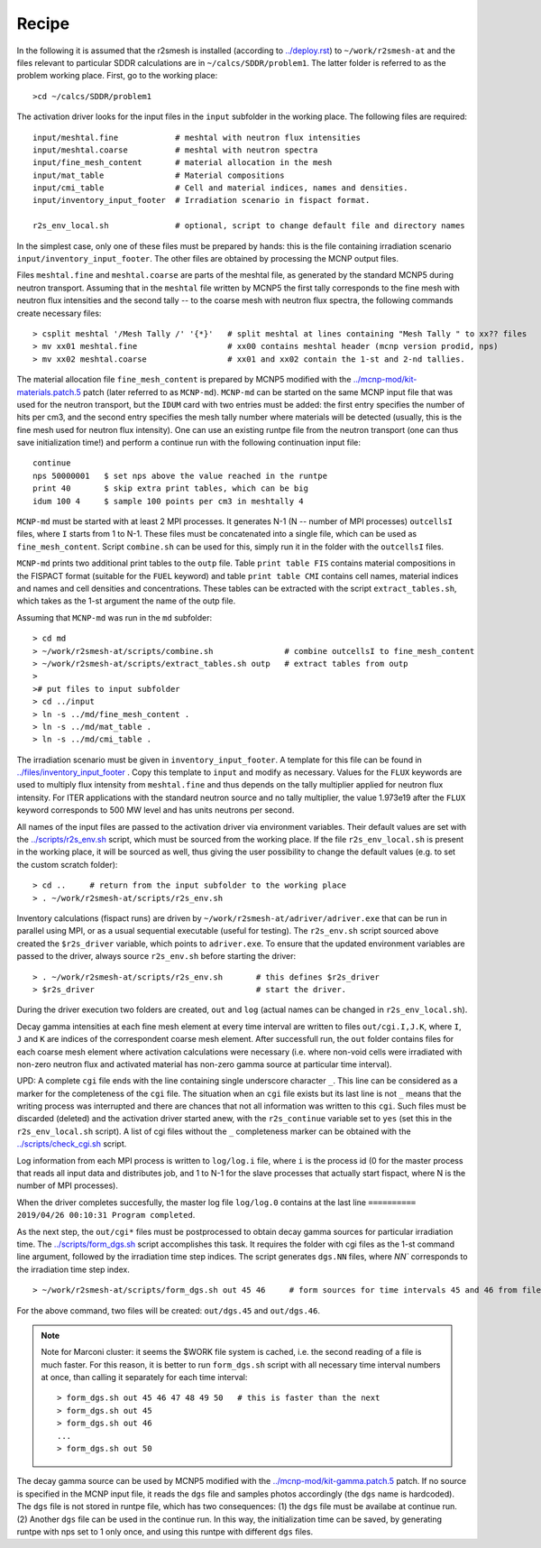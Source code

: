 Recipe 
===============================================

In the following it is assumed that the r2smesh is installed (according to
`<../deploy.rst>`_) to ``~/work/r2smesh-at`` and the files relevant to
particular SDDR calculations are in ``~/calcs/SDDR/problem1``. The latter
folder is referred to as the problem working place. First, go to the working
place::

    >cd ~/calcs/SDDR/problem1

The activation driver looks for the input files in the ``input`` subfolder in
the working place. The following files are required:: 

    input/meshtal.fine            # meshtal with neutron flux intensities
    input/meshtal.coarse          # meshtal with neutron spectra
    input/fine_mesh_content       # material allocation in the mesh
    input/mat_table               # Material compositions
    input/cmi_table               # Cell and material indices, names and densities.
    input/inventory_input_footer  # Irradiation scenario in fispact format.

    r2s_env_local.sh              # optional, script to change default file and directory names

In the simplest case, only one of these files must be prepared by hands: this
is the file containing irradiation scenario ``input/inventory_input_footer``.
The other files are obtained by processing the MCNP output files. 

Files ``meshtal.fine`` and ``meshtal.coarse`` are parts of the meshtal file, as
generated by the standard MCNP5 during neutron transport. Assuming that in the
``meshtal`` file written by MCNP5 the first tally corresponds to the fine mesh
with neutron flux intensities and the second tally -- to the coarse mesh with
neutron flux spectra, the following commands create necessary files::

    > csplit meshtal '/Mesh Tally /' '{*}'   # split meshtal at lines containing "Mesh Tally " to xx?? files
    > mv xx01 meshtal.fine                   # xx00 contains meshtal header (mcnp version prodid, nps)
    > mv xx02 meshtal.coarse                 # xx01 and xx02 contain the 1-st and 2-nd tallies.

The material allocation file ``fine_mesh_content`` is prepared by MCNP5
modified with the `<../mcnp-mod/kit-materials.patch.5>`_ patch (later referred
to as ``MCNP-md``). ``MCNP-md`` can be started on the same MCNP input file that
was used for the neutron transport, but the ``IDUM`` card with two entries must
be added: the first entry specifies the number of hits per cm3, and the second
entry specifies the mesh tally number where materials will be detected
(usually, this is the fine mesh used for neutron flux intensity). One can use
an existing runtpe file from the neutron transport (one can thus save
initialization time!) and perform a continue run with the following
continuation input file::

    continue
    nps 50000001   $ set nps above the value reached in the runtpe
    print 40       $ skip extra print tables, which can be big
    idum 100 4     $ sample 100 points per cm3 in meshtally 4

``MCNP-md`` must be started with at least 2 MPI processes. It generates N-1 (N
-- number of MPI processes) ``outcellsI`` files, where ``I`` starts from 1 to
N-1. These files must be concatenated into a single file, which can be used as
``fine_mesh_content``. Script ``combine.sh`` can be used for this, simply run
it in the folder with the ``outcellsI`` files.

``MCNP-md`` prints two additional print tables to the ``outp`` file. Table
``print table FIS`` contains material compositions in the FISPACT format
(suitable for the ``FUEL`` keyword) and table ``print table CMI`` contains cell
names, material indices and names and cell densities and concentrations. These
tables can be extracted with the script ``extract_tables.sh``, which takes as
the 1-st argument the name of the outp file. 

Assuming that ``MCNP-md`` was run in the ``md`` subfolder::

    > cd md         
    > ~/work/r2smesh-at/scripts/combine.sh               # combine outcellsI to fine_mesh_content
    > ~/work/r2smesh-at/scripts/extract_tables.sh outp   # extract tables from outp
    >    
    ># put files to input subfolder
    > cd ../input
    > ln -s ../md/fine_mesh_content .
    > ln -s ../md/mat_table .
    > ln -s ../md/cmi_table .


The irradiation scenario must be given in ``inventory_input_footer``. A
template for this file can be found in `<../files/inventory_input_footer>`_ .
Copy this template to ``input`` and modify as necessary. Values for the
``FLUX`` keywords are used to multiply flux intensity from ``meshtal.fine`` and
thus depends on the tally multiplier applied for neutron flux intensity. For
ITER applications with the standard neutron source and no tally multiplier, the
value 1.973e19 after the ``FLUX`` keyword corresponds to 500 MW level and has
units neutrons per second. 

All names of the input files are passed to the activation driver via
environment variables. Their default values are set with the
`<../scripts/r2s_env.sh>`_ script, which must be sourced from the working
place. If the file ``r2s_env_local.sh`` is present in the working place, it
will be sourced as well, thus giving the user possibility to change the default
values (e.g. to set the custom scratch folder)::

    > cd ..     # return from the input subfolder to the working place
    > . ~/work/r2smesh-at/scripts/r2s_env.sh

Inventory calculations (fispact runs) are driven by
``~/work/r2smesh-at/adriver/adriver.exe`` that can be run in parallel using
MPI, or as a usual sequential executable (useful for testing).  The
``r2s_env.sh`` script sourced above created the ``$r2s_driver`` variable, which
points to ``adriver.exe``. To ensure that the updated environment variables are
passed to the driver, always source ``r2s_env.sh`` before starting the driver::

    > . ~/work/r2smesh-at/scripts/r2s_env.sh       # this defines $r2s_driver
    > $r2s_driver                                  # start the driver.

During the driver execution two folders are created, ``out`` and ``log``
(actual names can be changed in ``r2s_env_local.sh``).  

Decay gamma intensities at each fine mesh element at every time interval are
written to files ``out/cgi.I,J.K``, where ``I``, ``J`` and ``K`` are indices of
the correspondent coarse mesh element. After successfull run, the ``out``
folder contains files for each coarse mesh element where activation
calculations were necessary (i.e.  where non-void cells were irradiated with
non-zero neutron flux and activated material has non-zero gamma source at
particular time interval). 

UPD: A complete ``cgi`` file ends with the line containing single underscore
character ``_``. This line can be considered as a marker for the completeness
of the ``cgi`` file. The situation when  an ``cgi`` file exists but its last
line is not ``_`` means that the writing process was interrupted and there are
chances that not all information was written to this ``cgi``. Such files must
be discarded (deleted) and the activation driver started anew, with the
``r2s_continue`` variable set to ``yes`` (set this in the ``r2s_env_local.sh``
script). A list of cgi files without the ``_`` completeness marker can be
obtained with the `<../scripts/check_cgi.sh>`_ script. 

Log information from each MPI process is written to ``log/log.i`` file, where
``i`` is the process id (0 for the master process that reads all input data and
distributes job, and 1 to N-1 for the slave processes that actually start
fispact, where N is the number of MPI processes).

When the driver completes succesfully, the master log file ``log/log.0`` contains at the last line 
``========== 2019/04/26 00:10:31 Program completed``.

As the next step, the ``out/cgi*`` files must be postprocessed to obtain decay
gamma sources for particular irradiation time. The `<../scripts/form_dgs.sh>`_
script accomplishes this task. It requires the folder with cgi files as the
1-st command line argument, followed by the irradiation time step indices. The
script generates ``dgs.NN`` files, where `NN`` corresponds to the irradiation
time step index. ::

    > ~/work/r2smesh-at/scripts/form_dgs.sh out 45 46     # form sources for time intervals 45 and 46 from files in out

For the above command, two files will be created:
``out/dgs.45`` and ``out/dgs.46``. 

.. note:: 

    Note for Marconi cluster: it seems the $WORK file system is cached, i.e.
    the second reading of a file is much faster. For this reason, it is better
    to run ``form_dgs.sh`` script with all necessary time interval numbers at
    once, than calling it separately for each time interval::

        > form_dgs.sh out 45 46 47 48 49 50   # this is faster than the next
        > form_dgs.sh out 45
        > form_dgs.sh out 46
        ...
        > form_dgs.sh out 50

The decay gamma source can be used by MCNP5 modified with the
`<../mcnp-mod/kit-gamma.patch.5>`_ patch. If no source is specified in the MCNP
input file, it reads the ``dgs`` file and samples photos accordingly (the
``dgs`` name is hardcoded). The ``dgs`` file is not stored in runtpe file,
which has two consequences: (1) the ``dgs`` file must be availabe at continue
run. (2) Another ``dgs`` file can be used in the continue run. In this way, the
initialization time can be saved, by generating runtpe with nps set to 1 only
once, and using this runtpe with different ``dgs`` files.
       

